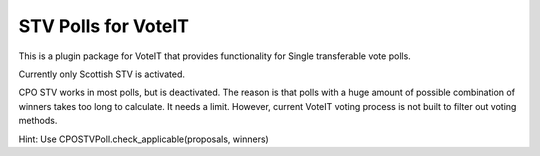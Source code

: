 STV Polls for VoteIT
====================

.. image:: https://travis-ci.org/VoteIT/voteit.stv.png?branch=master
    :target: https://travis-ci.org/VoteIT/voteit.stv

This is a plugin package for VoteIT that provides functionality
for Single transferable vote polls.

Currently only Scottish STV is activated.

CPO STV works in most polls, but is deactivated. The reason is that
polls with a huge amount of possible combination of winners takes
too long to calculate. It needs a limit. However, current VoteIT
voting process is not built to filter out voting methods.

Hint: Use CPOSTVPoll.check_applicable(proposals, winners)
